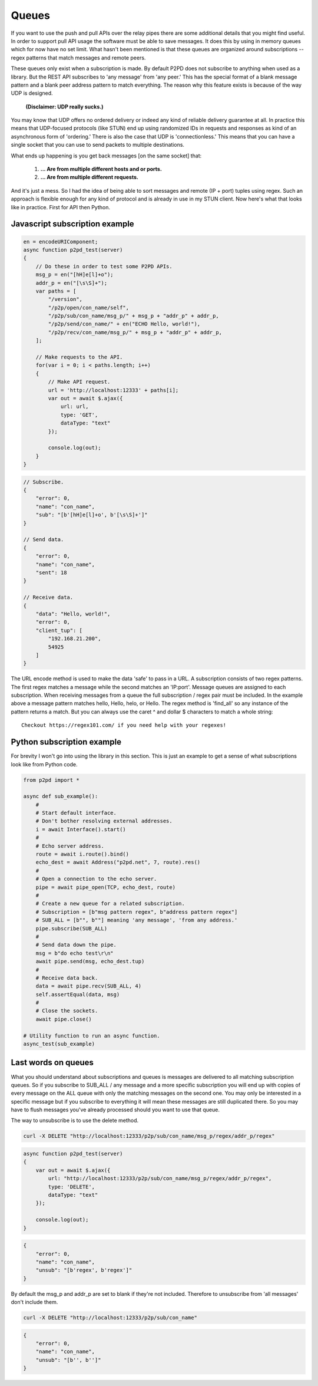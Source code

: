 Queues
========

If you want to use the push and pull APIs over the relay pipes
there are some additional details that you might find useful. In order
to support pull API usage the software must be able to save messages.
It does this by using in memory queues which for now have no set limit.
What hasn't been mentioned is that these queues are organized around
subscriptions -- regex patterns that match messages and remote peers.

These queues only exist when a subscription is made. By default P2PD
does not subscribe to anything when used as a library. But the REST API
subscribes to 'any message' from 'any peer.' This has the special format
of a blank message pattern and a blank peer address pattern to match
everything. The reason why this feature exists is because of the
way UDP is designed.

    **(Disclaimer: UDP really sucks.)**

You may know that UDP offers no ordered delivery or indeed any
kind of reliable delivery guarantee at all. In practice this means
that UDP-focused protocols (like STUN) end up using randomized IDs in
requests and responses as kind of an asynchronous form of 'ordering.'
There is also the case that UDP is 'connectionless.' This means that
you can have a single socket that you can use to send packets
to multiple destinations.

What ends up happening is you get back messages [on the same socket] that:

    1. **... Are from multiple different hosts and or ports.**
    2. **... Are from multiple different requests.**

And it's just a mess. So I had the idea of being able to sort messages
and remote (IP + port) tuples using regex. Such an approach is flexible
enough for any kind of protocol and is already in use in my STUN client.
Now here's what that looks like in practice. First for API then Python.

Javascript subscription example
--------------------------------

.. code-block:: javascript

    en = encodeURIComponent;
    async function p2pd_test(server) 
    {
        // Do these in order to test some P2PD APIs.
        msg_p = en("[hH]e[l]+o");
        addr_p = en("[\s\S]+");
        var paths = [
            "/version",
            "/p2p/open/con_name/self",
            "/p2p/sub/con_name/msg_p/" + msg_p + "addr_p" + addr_p,
            "/p2p/send/con_name/" + en("ECHO Hello, world!"),
            "/p2p/recv/con_name/msg_p/" + msg_p + "addr_p" + addr_p,
        ];

        // Make requests to the API.
        for(var i = 0; i < paths.length; i++) 
        {
            // Make API request.
            url = 'http://localhost:12333' + paths[i];
            var out = await $.ajax({
                url: url,
                type: 'GET',
                dataType: "text"
            });

            console.log(out);
        }
    }

.. code-block:: javascript

    // Subscribe.
    {
        "error": 0,
        "name": "con_name",
        "sub": "[b'[hH]e[l]+o', b'[\s\S]+']"
    }

    // Send data.
    {
        "error": 0,
        "name": "con_name",
        "sent": 18
    }

    // Receive data.
    {
        "data": "Hello, world!",
        "error": 0,
        "client_tup": [
            "192.168.21.200",
            54925
        ]
    }


The URL encode method is used to make the data 'safe' to pass in a URL.
A subscription consists of two regex patterns. The first regex matches
a message while the second matches an 'IP:port'. Message queues are
assigned to each subscription. When receiving messages from a queue the
full subscription / regex pair must be included. In the example above
a message pattern matches hello, Hello, helo, or Hello. The regex method
is 'find_all' so any instance of the pattern returns a match. But
you can always use the caret ^ and dollar $ characters to match a
whole string::

    Checkout https://regex101.com/ if you need help with your regexes!

Python subscription example
-----------------------------

For brevity I won't go into using the library in this section.
This is just an example to get a sense of what subscriptions look like
from Python code.

.. code-block:: python

    from p2pd import *

    async def sub_example():
        #
        # Start default interface.
        # Don't bother resolving external addresses.
        i = await Interface().start()
        #
        # Echo server address.
        route = await i.route().bind()
        echo_dest = await Address("p2pd.net", 7, route).res()
        #
        # Open a connection to the echo server.
        pipe = await pipe_open(TCP, echo_dest, route)
        #
        # Create a new queue for a related subscription.
        # Subscription = [b"msg pattern regex", b"address pattern regex"]
        # SUB_ALL = [b"", b""] meaning 'any message', 'from any address.'
        pipe.subscribe(SUB_ALL)
        #
        # Send data down the pipe.
        msg = b"do echo test\r\n"
        await pipe.send(msg, echo_dest.tup)
        #
        # Receive data back.
        data = await pipe.recv(SUB_ALL, 4)
        self.assertEqual(data, msg)
        #
        # Close the sockets.
        await pipe.close()

    # Utility function to run an async function.
    async_test(sub_example)

Last words on queues
----------------------

What you should understand about subscriptions and queues is messages are
delivered to all matching subscription queues. So if you subscribe to
SUB_ALL / any message and a more specific subscription you will end up
with copies of every message on the ALL queue with only the matching
messages on the second one. You may only be interested in a specific
message but if you subscribe to everything it will mean these messages
are still duplicated there. So you may have to flush messages you've
already processed should you want to use that queue.

The way to unsubscribe is to use the delete method.

.. code-block:: shell

    curl -X DELETE "http://localhost:12333/p2p/sub/con_name/msg_p/regex/addr_p/regex"

.. code-block:: javascript

    async function p2pd_test(server) 
    {
        var out = await $.ajax({
            url: "http://localhost:12333/p2p/sub/con_name/msg_p/regex/addr_p/regex",
            type: 'DELETE',
            dataType: "text"
        });

        console.log(out);
    }

.. code-block:: javascript

    {
        "error": 0,
        "name": "con_name",
        "unsub": "[b'regex', b'regex']"
    }

By default the msg_p and addr_p are set to blank if they're not included.
Therefore to unsubscribe from 'all messages' don't include them.

.. code-block:: shell

    curl -X DELETE "http://localhost:12333/p2p/sub/con_name"

.. code-block:: javascript

    {
        "error": 0,
        "name": "con_name",
        "unsub": "[b'', b'']"
    }
